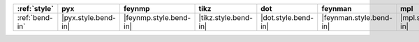 ================ ===================== ======================== ====================== ===================== ========================= ===================== ======================= =========================
:ref:`style`     pyx                   feynmp                   tikz                   dot                   feynman                   mpl                   ascii                   unicode                   
================ ===================== ======================== ====================== ===================== ========================= ===================== ======================= =========================
:ref:`bend-in`   |pyx.style.bend-in|   |feynmp.style.bend-in|   |tikz.style.bend-in|   |dot.style.bend-in|   |feynman.style.bend-in|   |mpl.style.bend-in|   |ascii.style.bend-in|   |unicode.style.bend-in|   
================ ===================== ======================== ====================== ===================== ========================= ===================== ======================= =========================
